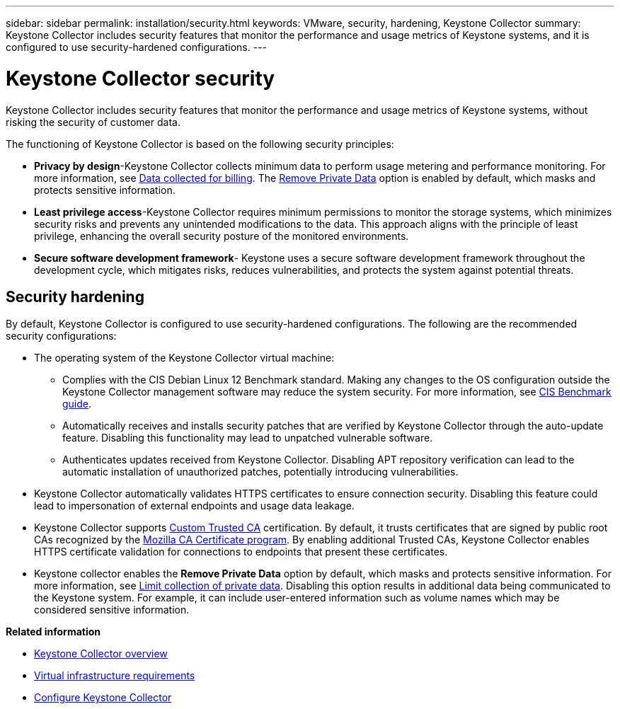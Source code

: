 ---
sidebar: sidebar
permalink: installation/security.html
keywords: VMware, security, hardening, Keystone Collector
summary: Keystone Collector includes security features that monitor the performance and usage metrics of Keystone systems, and it is configured to use security-hardened configurations.
---

= Keystone Collector security
:hardbreaks:
:nofooter:
:icons: font
:linkattrs:
:imagesdir: ../media/

[.lead]
Keystone Collector includes security features that monitor the performance and usage metrics of Keystone systems, without risking the security of customer data.

The functioning of Keystone Collector is based on the following security principles:

* *Privacy by design*-Keystone Collector collects minimum data to perform usage metering and performance monitoring. For more information, see link:data-collection.html[Data collected for billing^]. The link:configuration.html#limit-collection-of-private-data[Remove Private Data] option is enabled by default, which masks and protects sensitive information.
* *Least privilege access*-Keystone Collector requires minimum permissions to monitor the storage systems, which minimizes security risks and prevents any unintended modifications to the data. This approach aligns with the principle of least privilege, enhancing the overall security posture of the monitored environments.
* *Secure software development framework*- Keystone uses a secure software development framework throughout the development cycle, which mitigates risks, reduces vulnerabilities, and protects the system against potential threats.

== Security hardening
By default, Keystone Collector is configured to use security-hardened configurations. The following are the recommended security configurations:

* The operating system of the Keystone Collector virtual machine:
** Complies with the CIS Debian Linux 12 Benchmark standard. Making any changes to the OS configuration outside the Keystone Collector management software may reduce the system security. For more information, see link:https://learn.cisecurity.org/benchmarks[CIS Benchmark guide^].
** Automatically receives and installs security patches that are verified by Keystone Collector through the auto-update feature. Disabling this functionality may lead to unpatched vulnerable software.
** Authenticates updates received from Keystone Collector. Disabling APT repository verification can lead to the automatic installation of unauthorized patches, potentially introducing vulnerabilities.
* Keystone Collector automatically validates HTTPS certificates to ensure connection security. Disabling this feature could lead to impersonation of external endpoints and usage data leakage.
* Keystone Collector supports link:configuration.html#trust-a-custom-root-ca[Custom Trusted CA] certification. By default, it trusts certificates that are signed by public root CAs recognized by the link:https://wiki.mozilla.org/CA[Mozilla CA Certificate program^]. By enabling additional Trusted CAs, Keystone Collector enables HTTPS certificate validation for connections to endpoints that present these certificates.
* Keystone collector enables the *Remove Private Data* option by default, which masks and protects sensitive information. For more information, see link:configuration.html#limit-collection-of-private-data[Limit collection of private data^]. Disabling this option results in additional data being communicated to the Keystone system. For example, it can include user-entered information such as volume names which may be considered sensitive information. 



*Related information*

* link:installation-overview.html[Keystone Collector overview]
* link:vapp-prereqs.html[Virtual infrastructure requirements]
* link:configuration.html[Configure Keystone Collector]

